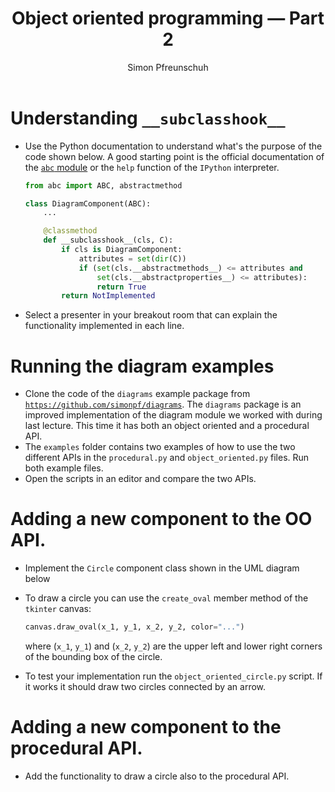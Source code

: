 #+TITLE:       Object oriented programming --- Part 2
#+AUTHOR:      Simon Pfreunschuh
#+EMAIL:       simon.pfreundschuh@chalmers.se
#+OPTIONS: toc:nil
#+LaTeX_HEADER: \usepackage{natbib}
#+LaTeX_HEADER: \usepackage{siunitx}
#+LaTeX_HEADER: \usepackage{subcaption}
#+LaTeX_HEADER: \usepackage{todonotes}
#+LATEX_HEADER: \usepackage{dirtree}
#+LATEX_HEADER: \usemintedstyle{monokai}
#+LaTeX_HEADER: \DeclareMathOperator\arctanh{arctanh}
#+LATEX_HEADER: \definecolor{light}{HTML}{CCCCCC}
#+LATEX_HEADER: \definecolor{dark}{HTML}{353535}


* Understanding =__subclasshook__=

  - Use the Python documentation to understand what's the
    purpose of the code shown below. A good starting point
    is the official documentation of the [[https://docs.python.org/3/library/abc.html#abc.ABCMeta.__subclasshook__][=abc= module]] or the
    =help= function of the =IPython= interpreter.

    #+attr_latex: :options fontsize=\footnotesize, bgcolor=dark, linenos
    #+BEGIN_SRC Python
    from abc import ABC, abstractmethod

    class DiagramComponent(ABC):
        ...

        @classmethod
        def __subclasshook__(cls, C):
            if cls is DiagramComponent:
                attributes = set(dir(C))
                if (set(cls.__abstractmethods__) <= attributes and 
                    set(cls.__abstractproperties__) <= attributes):
                    return True
            return NotImplemented
    #+END_SRC

  - Select a presenter in your breakout room that can explain the functionality
    implemented in each line.

* Running the diagram examples
  
  - Clone the code of the =diagrams= example package from
    [[https://github.com/simonpf/diagrams/][=https://github.com/simonpf/diagrams=]]. The
    =diagrams= package is an improved implementation of the diagram module we worked
    with during last lecture. This time it has both an object oriented and a procedural API.
  - The =examples= folder contains two examples of how to use the two different APIs in the
    =procedural.py= and =object_oriented.py= files. Run both example files.
  - Open the scripts in an editor and compare the two APIs.

* Adding a new component to the OO API.
  - Implement the =Circle= component class shown in the UML diagram below
  - To draw a circle you can use the =create_oval= member method of the =tkinter= canvas:

    #+attr_latex: :options fontsize=\footnotesize, bgcolor=dark, linenos
    #+BEGIN_SRC Python
    canvas.draw_oval(x_1, y_1, x_2, y_2, color="...")
    #+END_SRC
    where (=x_1=, =y_1=) and (=x_2=, =y_2=) are the upper left and lower right
    corners of the bounding box of the circle.
  - To test your implementation run the =object_oriented_circle.py= script. If it works
    it should draw two circles connected by an arrow.

    \begin{figure}
    \centering
    \includegraphics[width=0.7\textwidth]{figures/diagram_circle}
    \caption{UML diagram of =diagrams= package with the new =Circle= class.}
    \end{figure}

* Adding a new component to the procedural API.
  - Add the functionality to draw a circle also to the procedural API.

  
